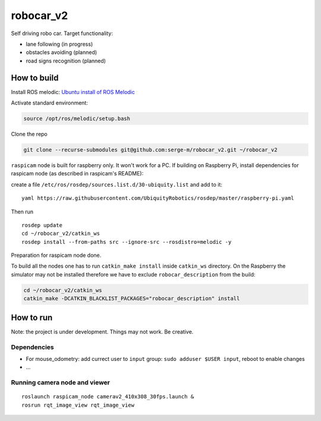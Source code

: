 ===========================
robocar_v2
===========================


Self driving robo car. Target functionality:

* lane following (in progress)

* obstacles avoiding (planned)

* road signs recognition (planned)




How to build
===============================

Install ROS melodic: `Ubuntu install of ROS Melodic <http://wiki.ros.org/melodic/Installation/Ubuntu>`_ 

Activate standard environment: 

.. code-block:: 

    source /opt/ros/melodic/setup.bash

Clone the repo

.. code-block:: 

    git clone --recurse-submodules git@github.com:serge-m/robocar_v2.git ~/robocar_v2
    


``raspicam`` node is built for raspberry only. It won't work for a PC.
If building on Raspberry Pi, install dependencies for raspicam node (as described in raspicam's README):

create a file ``/etc/ros/rosdep/sources.list.d/30-ubiquity.list`` and add to it:

:: 

    yaml https://raw.githubusercontent.com/UbiquityRobotics/rosdep/master/raspberry-pi.yaml


Then run

:: 
    
    rosdep update
    cd ~/robocar_v2/catkin_ws
    rosdep install --from-paths src --ignore-src --rosdistro=melodic -y

Preparation for raspicam node done.

To build all the nodes one has to run ``catkin_make install`` inside ``catkin_ws`` directory. 
On the Raspberry the simulator may not be installed therefore we have to exclude ``robocar_description`` from the build:

.. code-block::

    cd ~/robocar_v2/catkin_ws
    catkin_make -DCATKIN_BLACKLIST_PACKAGES="robocar_description" install


How to run 
================================

Note: the project is under development. Things may not work. Be creative.


Dependencies
-----------------------


* For mouse_odometry: add currect user to ``input`` group: ``sudo adduser $USER input``, reboot to enable changes
* ...

Running camera node and viewer
-------------------------------------

::

    roslaunch raspicam_node camerav2_410x308_30fps.launch &
    rosrun rqt_image_view rqt_image_view


